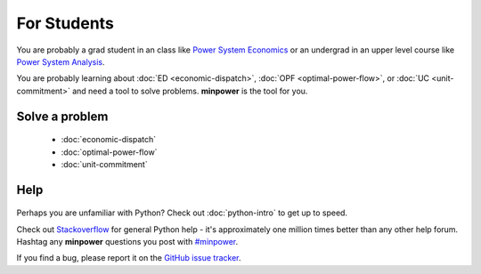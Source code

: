 For Students
===============

You are probably a grad student in an class like `Power System Economics <http://www.washington.edu/students/crscat/ee.html#ee553>`_ or an undergrad in an upper level course like `Power System Analysis <http://www.washington.edu/students/crscat/ee.html#ee454>`_.

You are probably learning about :doc:`ED <economic-dispatch>`, :doc:`OPF <optimal-power-flow>`, or :doc:`UC <unit-commitment>` and need a tool to solve problems. **minpower** is the tool for you.

Solve a problem
-----------------

    * :doc:`economic-dispatch`
    * :doc:`optimal-power-flow`
    * :doc:`unit-commitment`


Help
------

    .. toctree::
        :hidden:
        
        python-intro

Perhaps you are unfamiliar with Python? Check out :doc:`python-intro` to get up to speed.

Check out `Stackoverflow <http://stackoverflow.com/questions/tagged/python>`_ for general Python help - it's approximately 
one million times better than any other help forum. Hashtag any **minpower** questions you post 
with `#minpower <http://stackoverflow.com/questions/tagged/minpower>`_. 

If you find a bug, please report it on the `GitHub issue tracker <https://github.com/adamgreenhall/minpower/issues>`_.
